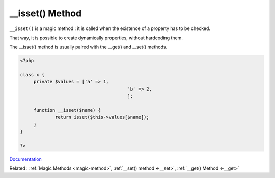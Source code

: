 .. _-__isset:
.. meta::
	:description:
		__isset() Method: ``__isset()`` is a magic method : it is called when the existence of a property has to be checked.
	:twitter:card: summary_large_image
	:twitter:site: @exakat
	:twitter:title: __isset() Method
	:twitter:description: __isset() Method: ``__isset()`` is a magic method : it is called when the existence of a property has to be checked
	:twitter:creator: @exakat
	:twitter:image:src: https://php-dictionary.readthedocs.io/en/latest/_static/logo.png
	:og:image: https://php-dictionary.readthedocs.io/en/latest/_static/logo.png
	:og:title: __isset() Method
	:og:type: article
	:og:description: ``__isset()`` is a magic method : it is called when the existence of a property has to be checked
	:og:url: https://php-dictionary.readthedocs.io/en/latest/dictionary/-__isset.ini.html
	:og:locale: en


__isset() Method
----------------

``__isset()`` is a magic method : it is called when the existence of a property has to be checked.

That way, it is possible to create dynamically properties, without hardcoding them. 

The __isset() method is usually paired with the __get() and __set() methods. 



.. code-block:: php
   
   <?php
   
   class x {
   	private $values = ['a' => 1,
   					   'b' => 2,
   					   ];
   
   	function __isset($name) {
   		return isset($this->values[$name]);
   	}
   }
   
   ?>


`Documentation <https://www.php.net/manual/en/language.oop5.overloading.php#object.isset>`__

Related : :ref:`Magic Methods <magic-method>`, :ref:`__set() method <-__set>`, :ref:`__get() Method <-__get>`
